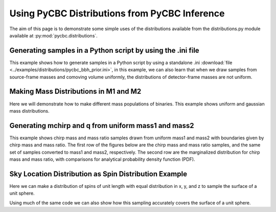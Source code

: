 ###################################################
Using PyCBC Distributions from PyCBC Inference
###################################################

The aim of this page is to demonstrate some simple uses of the distributions available from the distributions.py module available at :py:mod:`pycbc.distributions`.

============================================================
Generating samples in a Python script by using the .ini file
============================================================

This example shows how to generate samples in a Python script by using a standalone .ini :download:`file <../examples/distributions/pycbc_bbh_prior.ini>`, 
in this example, we can also learn that when we draw samples from source-frame masses and comoving volume uniformly, the distributions of detector-frame masses are not uniform.

.. plot:: ../examples/distributions/sampling_from_config_example.py
   :include-source:

=========================================
Making Mass Distributions in M1 and M2
=========================================

Here we will demonstrate how to make different mass populations of binaries. This example shows uniform and gaussian mass distributions.

.. plot:: ../examples/distributions/mass_examples.py
   :include-source:

=========================================
Generating mchirp and q from uniform mass1 and mass2
=========================================

This example shows chirp mass and mass ratio samples drawn from uniform mass1 and mass2 with boundaries given by chirp mass and mass ratio. The first row of the figures below are the chirp mass and mass ratio samples, and the same set of samples converted to mass1 and mass2, respectively. The second row are the marginalized distribution for chirp mass and mass ratio, with comparisons for analytical probability density function (PDF).

.. plot:: ../examples/distributions/mchirp_q_from_uniform_m1m2_example.py
   :include-source:

========================================================
Sky Location Distribution as Spin Distribution Example 
========================================================

Here we can make a distribution of spins of unit length with equal distribution in x, y, and z to sample the surface of a unit sphere.

.. plot:: ../examples/distributions/spin_examples.py
   :include-source:

Using much of the same code we can also show how this sampling accurately covers the surface of a unit sphere.

.. plot:: ../examples/distributions/spin_spatial_distr_example.py
   :include-source:
